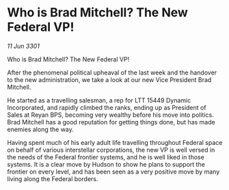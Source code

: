 * Who is Brad Mitchell? The New Federal VP!

/11 Jun 3301/

Who is Brad Mitchell? The New Federal VP! 
 
After the phenomenal political upheaval of the last week and the handover to the new administration, we take a look at our new Vice President Brad Mitchell. 

He started as a travelling salesman, a rep for LTT 15449 Dynamic Incorporated, and rapidly climbed the ranks, ending up as President of Sales at Reyan BPS, becoming very wealthy before his move into politics. Brad Mitchell has a good reputation for getting things done, but has made enemies along the way. 

Having spent much of his early adult life travelling throughout Federal space on behalf of various interstellar corporations, the new VP is well versed in the needs of the Federal frontier systems, and he is well liked in those systems. It is a clear move by Hudson to show he plans to support the frontier on every level, and has been seen as a very positive move by many living along the Federal borders.